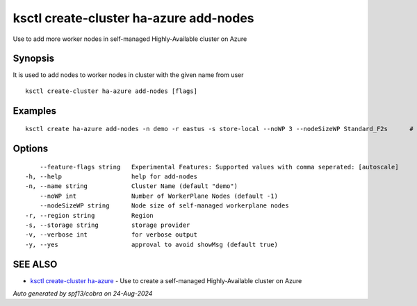 .. _ksctl_create-cluster_ha-azure_add-nodes:

ksctl create-cluster ha-azure add-nodes
---------------------------------------

Use to add more worker nodes in self-managed Highly-Available cluster on Azure

Synopsis
~~~~~~~~


It is used to add nodes to worker nodes in cluster with the given name from user

::

  ksctl create-cluster ha-azure add-nodes [flags]

Examples
~~~~~~~~

::


  ksctl create ha-azure add-nodes -n demo -r eastus -s store-local --noWP 3 --nodeSizeWP Standard_F2s      # Here the noWP is the desired count of workernodes
  	

Options
~~~~~~~

::

      --feature-flags string   Experimental Features: Supported values with comma seperated: [autoscale]
  -h, --help                   help for add-nodes
  -n, --name string            Cluster Name (default "demo")
      --noWP int               Number of WorkerPlane Nodes (default -1)
      --nodeSizeWP string      Node size of self-managed workerplane nodes
  -r, --region string          Region
  -s, --storage string         storage provider
  -v, --verbose int            for verbose output
  -y, --yes                    approval to avoid showMsg (default true)

SEE ALSO
~~~~~~~~

* `ksctl create-cluster ha-azure <ksctl_create-cluster_ha-azure.rst>`_ 	 - Use to create a self-managed Highly-Available cluster on Azure

*Auto generated by spf13/cobra on 24-Aug-2024*
